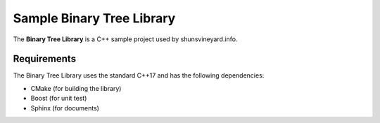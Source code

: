 Sample Binary Tree Library
##########################

.. image:: https://github.com/shunsvineyard/cpp-sample-code/workflows/Build%20and%20Test/badge.svg
    :target: https://github.com/shunsvineyard/cpp-sample-code/actions?query=workflow%3A%22Build+and+Test%22

The **Binary Tree Library** is a C++ sample project used by shunsvineyard.info.

Requirements
------------

The Binary Tree Library uses the standard C++17 and has the following dependencies:

- CMake (for building the library)
- Boost (for unit test)
- Sphinx (for documents)
